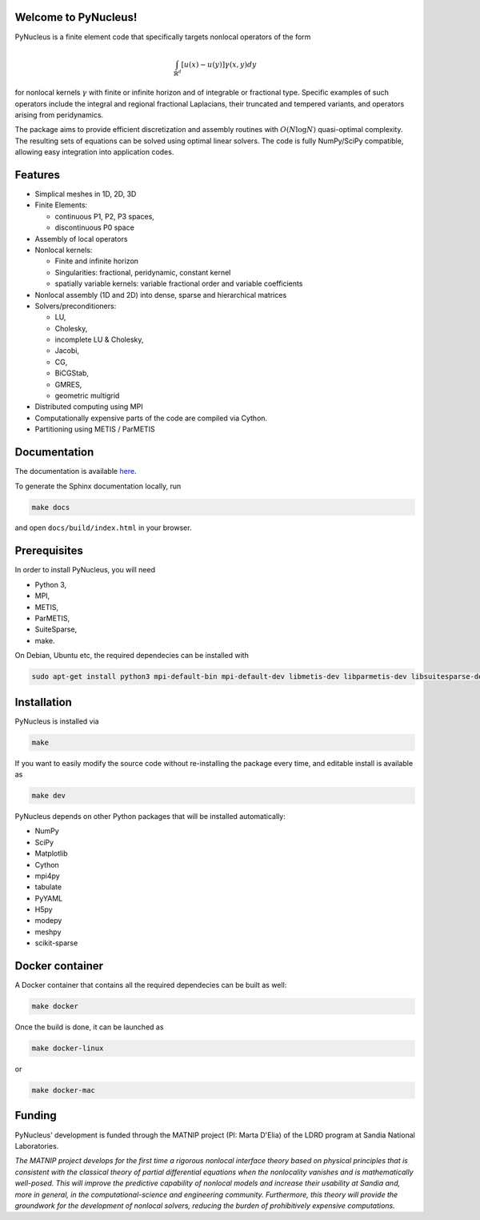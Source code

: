 

Welcome to PyNucleus!
=====================================

PyNucleus is a finite element code that specifically targets nonlocal operators of the form

.. math::

   \int_{\mathbb{R}^d} [u(x)-u(y)] \gamma(x, y) dy

for nonlocal kernels :math:`\gamma` with finite or infinite horizon and of integrable or fractional type.
Specific examples of such operators include the integral and regional fractional Laplacians, their truncated and tempered variants, and operators arising from peridynamics.

The package aims to provide efficient discretization and assembly routines with :math:`O(N \log N)` quasi-optimal complexity.
The resulting sets of equations can be solved using optimal linear solvers.
The code is fully NumPy/SciPy compatible, allowing easy integration into application codes.


Features
========

* Simplical meshes in 1D, 2D, 3D

* Finite Elements:

  * continuous P1, P2, P3 spaces,
  * discontinuous P0 space

* Assembly of local operators

* Nonlocal kernels:

  * Finite and infinite horizon
  * Singularities: fractional, peridynamic, constant kernel
  * spatially variable kernels: variable fractional order and variable coefficients

* Nonlocal assembly (1D and 2D) into dense, sparse and hierarchical matrices

* Solvers/preconditioners:

  * LU,
  * Cholesky,
  * incomplete LU & Cholesky,
  * Jacobi,
  * CG,
  * BiCGStab,
  * GMRES,
  * geometric multigrid

* Distributed computing using MPI

* Computationally expensive parts of the code are compiled via Cython.

* Partitioning using METIS / ParMETIS


Documentation
=============

The documentation is available `here <https://sandialabs.github.io/PyNucleus/index.html>`_.

To generate the Sphinx documentation locally, run

.. code-block:: shell

   make docs

and open ``docs/build/index.html`` in your browser.




Prerequisites
=============

In order to install PyNucleus, you will need

* Python 3,
* MPI,
* METIS,
* ParMETIS,
* SuiteSparse,
* make.

On Debian, Ubuntu etc, the required dependecies can be installed with

.. code-block:: shell

   sudo apt-get install python3 mpi-default-bin mpi-default-dev libmetis-dev libparmetis-dev libsuitesparse-dev

Installation
============

PyNucleus is installed via

.. code-block:: shell

   make

If you want to easily modify the source code without re-installing the package every time, and editable install is available as

.. code-block:: shell

   make dev

PyNucleus depends on other Python packages that will be installed automatically:

* NumPy
* SciPy
* Matplotlib
* Cython
* mpi4py
* tabulate
* PyYAML
* H5py
* modepy
* meshpy
* scikit-sparse


Docker container
================

A Docker container that contains all the required dependecies can be built as well:

.. code-block:: shell

   make docker

Once the build is done, it can be launched as

.. code-block:: shell

   make docker-linux

or

.. code-block:: shell

   make docker-mac


Funding
=======

PyNucleus' development is funded through the MATNIP project (PI: Marta D'Elia) of the LDRD program at Sandia National Laboratories.

.. image:: data/matnip.png
   :height: 100px

*The MATNIP project develops for the first time a rigorous nonlocal interface theory based on physical principles that is consistent with the classical theory of partial differential equations when the nonlocality vanishes and is mathematically well-posed.
This will improve the predictive capability of nonlocal models and increase their usability at Sandia and, more in general, in the computational-science and engineering community.
Furthermore, this theory will provide the groundwork for the development of nonlocal solvers, reducing the burden of prohibitively expensive computations.*
